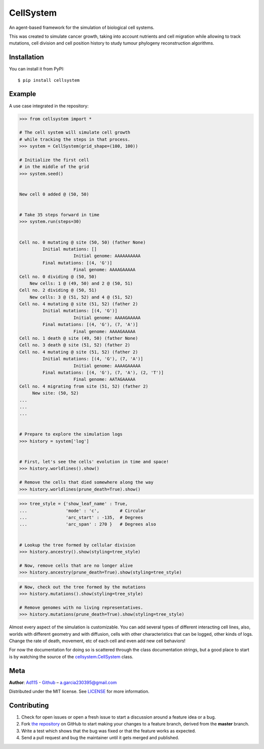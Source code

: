 ==========
CellSystem
==========

.. image:: https://img.shields.io/badge/Say%20Thanks-!-1EAEDB.svg
   :target: https://saythanks.io/inbox

An agent-based framework for the simulation of biological cell systems.

This was created to simulate cancer growth, taking into account nutrients and cell migration while allowing to track mutations, cell division and cell position history to study tumour phylogeny reconstruction algorithms.

.. image:: https://raw.githubusercontent.com/Ad115/Cell-System/master/assets/sidebyside.png
.. image:: https://raw.githubusercontent.com/Ad115/Cell-System/master/assets/spacetime.png


------------
Installation
------------

You can install it from PyPI::

    $ pip install cellsystem
    

-------
Example
-------

A use case integrated in the repository:

.. code-block:: python

    >>> from cellsystem import *

    # The cell system will simulate cell growth
    # while tracking the steps in that process.
    >>> system = CellSystem(grid_shape=(100, 100))

    # Initialize the first cell
    # in the middle of the grid
    >>> system.seed()
    
    
    New cell 0 added @ (50, 50)


    # Take 35 steps forward in time
    >>> system.run(steps=30)


    Cell no. 0 mutating @ site (50, 50) (father None)
             Initial mutations: []
                         Initial genome: AAAAAAAAAA
             Final mutations: [(4, 'G')]
                         Final genome: AAAAGAAAAA
    Cell no. 0 dividing @ (50, 50)
        New cells: 1 @ (49, 50) and 2 @ (50, 51)
    Cell no. 2 dividing @ (50, 51)
        New cells: 3 @ (51, 52) and 4 @ (51, 52)
    Cell no. 4 mutating @ site (51, 52) (father 2)
             Initial mutations: [(4, 'G')]
                         Initial genome: AAAAGAAAAA
             Final mutations: [(4, 'G'), (7, 'A')]
                         Final genome: AAAAGAAAAA
    Cell no. 1 death @ site (49, 50) (father None)
    Cell no. 3 death @ site (51, 52) (father 2)
    Cell no. 4 mutating @ site (51, 52) (father 2)
             Initial mutations: [(4, 'G'), (7, 'A')]
                         Initial genome: AAAAGAAAAA
             Final mutations: [(4, 'G'), (7, 'A'), (2, 'T')]
                         Final genome: AATAGAAAAA
    Cell no. 4 migrating from site (51, 52) (father 2)
         New site: (50, 52)
    ...
    ...
    ...


    # Prepare to explore the simulation logs
    >>> history = system['log']


    # First, let's see the cells' evolution in time and space!
    >>> history.worldlines().show()

    # Remove the cells that died somewhere along the way
    >>> history.worldlines(prune_death=True).show()
    

.. image:: https://raw.githubusercontent.com/Ad115/Cell-System/master/assets/geometry.png

.. image:: https://raw.githubusercontent.com/Ad115/Cell-System/master/assets/geometry_no_death.png


.. code-block:: python

    >>> tree_style = {'show_leaf_name' : True,
    ...               'mode' : 'c',        # Circular
    ...               'arc_start' : -135,  # Degrees
    ...               'arc_span' : 270 }   # Degrees also


    # Lookup the tree formed by cellular division
    >>> history.ancestry().show(styling=tree_style)

    # Now, remove cells that are no longer alive
    >>> history.ancestry(prune_death=True).show(styling=tree_style)


.. image:: https://raw.githubusercontent.com/Ad115/Cell-System/master/assets/ancestry.png

.. image:: https://raw.githubusercontent.com/Ad115/Cell-System/master/assets/ancestry_no_death.png


.. code-block:: python

    # Now, check out the tree formed by the mutations 
    >>> history.mutations().show(styling=tree_style)

    # Remove genomes with no living representatives.
    >>> history.mutations(prune_death=True).show(styling=tree_style)


.. image:: https://raw.githubusercontent.com/Ad115/Cell-System/master/assets/mutations.png

.. image:: https://raw.githubusercontent.com/Ad115/Cell-System/master/assets/mutations_no_death.png



Almost every aspect of the simulation is customizable. You can add several types of different interacting cell lines,
also, worlds with different geometry and with diffusion, cells with other characteristics that can be logged, 
other kinds of logs. Change the rate of death, movement, etc of each cell and even add new cell behaviors!

For now the documentation for doing so is scattered through the class documentation strings, but a good place to start is 
by watching the source of the `cellsystem.CellSystem <https://cellsystem.readthedocs.io/en/latest/source/cellsystem.html#cellsystem.cellsystem.CellSystem>`_ class.

----
Meta
----

**Author**: `Ad115 <https://agargar.wordpress.com/>`_ - `Github <https://github.com/Ad115/>`_ – a.garcia230395@gmail.com

Distributed under the MIT license. See `LICENSE <https://github.com/Ad115/Cell-System/blob/master/LICENSE>`_ for more information.


------------
Contributing
------------

1. Check for open issues or open a fresh issue to start a discussion around a feature idea or a bug.
2. Fork `the repository <https://github.com/Ad115/Cell-System/>`_ on GitHub to start making your changes to a feature branch, derived from the **master** branch.
3. Write a test which shows that the bug was fixed or that the feature works as expected.
4. Send a pull request and bug the maintainer until it gets merged and published. 
